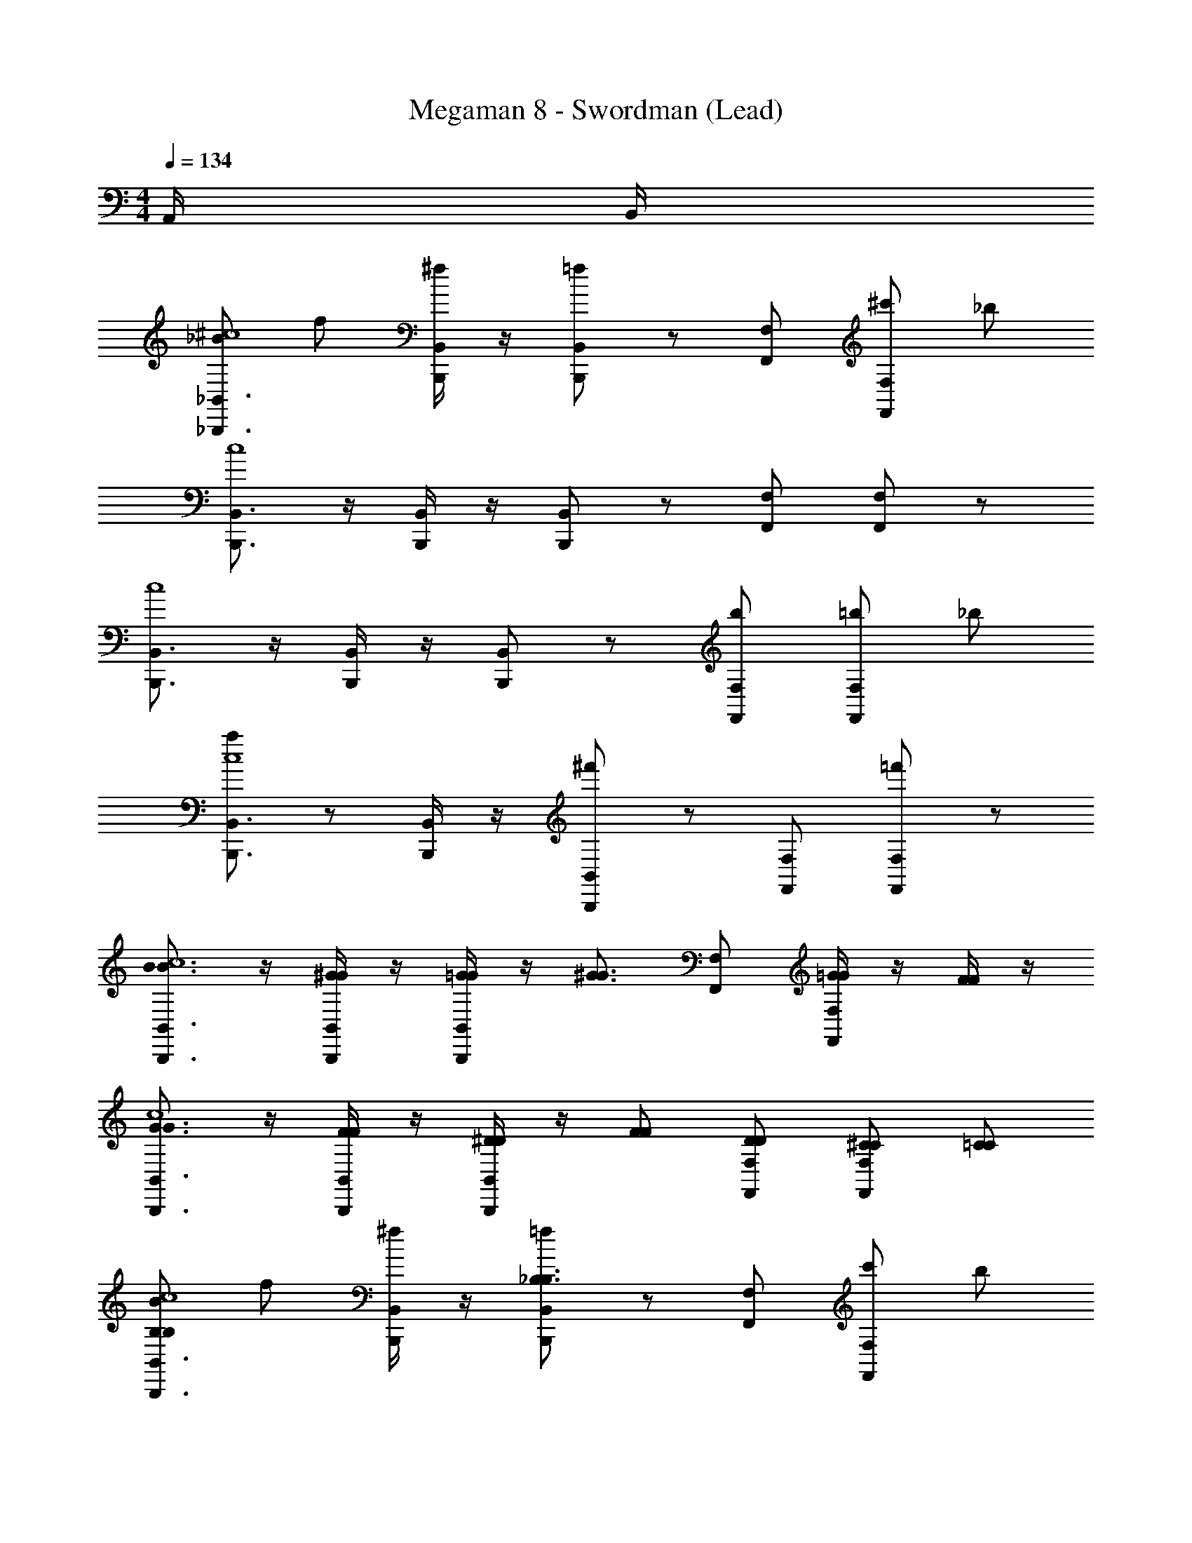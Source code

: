 X: 1
T: Megaman 8 - Swordman (Lead)
Z: ABC Generated by Starbound Composer
L: 1/4
M: 4/4
Q: 1/4=134
K: C
A,,/4 B,,/4 
[_B/_B,,,3/4_B,,3/4^c4] f/ [B,,,/4B,,/4^f/] z/4 [B,,,/B,,/=f/] z/ [F,,/F,/] [F,,/F,/^c'/] _b/ 
[B,,,3/4B,,3/4c4] z/4 [B,,,/4B,,/4] z/4 [B,,,/B,,/] z/ [F,,/F,/] [F,,/F,/] z/ 
[B,,,3/4B,,3/4c4] z/4 [B,,,/4B,,/4] z/4 [B,,,/B,,/] z/ [F,,/F,/b/] [F,,/F,/=b/] _b/ 
[a/B,,,3/4B,,3/4c4] z/ [B,,,/4B,,/4] z/4 [B,,,/B,,/^f'/] z/ [F,,/F,/] [F,,/F,/=f'/] z/ 
[B3/4B,,,3/4B,,3/4B3/4c4] z/4 [^G/4B,,,/4B,,/4G/4] z/4 [=G/4G/4B,,,/B,,/] z/4 [z/^G3/4G3/4] [F,,/F,/] [=G/4G/4F,,/F,/] z/4 [F/4F/4] z/4 
[G3/4B,,,3/4B,,3/4G3/4c4] z/4 [F/4B,,,/4B,,/4F/4] z/4 [^D/4D/4B,,,/B,,/] z/4 [F/F/] [D/F,,/F,/D/] [^C/F,,/F,/C/] [=C/C/] 
[B/B,,,3/4B,,3/4B,B,c4] f/ [B,,,/4B,,/4^f/] z/4 [B,,,/B,,/=f/_B,3/B,3/] z/ [F,,/F,/] [F,,/F,/c'/] b/ 
[B,,,3/4B,,3/4c4] z/4 [B,,,/4B,,/4] z/4 [B,,,/B,,/] z/ [F,,/F,/] [F,,/F,/] z/ 
[B/B,,,3/4B,,3/4c4] f/ [B,,,/4B,,/4^f/] z/4 [B,,,/B,,/=f/] z/ [F,,/F,/] [F,,/F,/c'/] b/ 
[B,,,3/4B,,3/4c4] z/4 [B,,,/4B,,/4] z/4 [B,,,/B,,/] z/ [F,,/F,/] [F,,/F,/] z/ 
[B,,,3/4B,,3/4c4] z/4 [B,,,/4B,,/4] z/4 [B,,,/B,,/] z/ [F,,/F,/b/] [F,,/F,/=b/] _b/ 
[a/B,,,3/4B,,3/4c4] z/ [B,,,/4B,,/4] z/4 [B,,,/B,,/^f'/] z/ [F,,/F,/] [F,,/F,/=f'/] z/ 
[E/4E,,E,] F/4 ^F/4 G/4 [^D,,/4^D,/4^G/4] G/4 [A/4=D,,=D,] B/4 =B/4 c/4 [d/4^C,,/^C,/] ^d/4 [e/4=C,,/=C,/] f/4 [^f/4=B,,,/=B,,/] g/4 
[=F/4^F,,^F,] ^F/4 =G/4 ^G/4 [=F,,/4=F,/4A/4] A/4 [_B/4E,,E,] =B/4 =c/4 =d/4 [^d/4^D,,/^D,/] e/4 [=f/4=D,,/=D,/] ^f/4 [g/4^C,,/^C,/] ^g/4 
[F/4E,,E,] =G/4 ^G/4 A/4 [^D,,/4^D,/4_B/4] B/4 [=B/4=D,,=D,] c/4 ^c/4 d/4 [e/4C,,/C,/] =f/4 [^f/4=C,,/=C,/] =g/4 [^g/4B,,,/B,,/] a/4 
[=G/4^F,,^F,] ^G/4 A/4 _B/4 [=F,/4=B/4] B/4 [=c/4=F,,/E,] ^c/4 [=d/4E,,/] e/4 [=f/4=F/^D,,/^D,/F/] ^f/4 [=g/4_B/=D,,/=D,/B/] ^g/4 [a/4G/^C,,/^C,/G/] b/4 
[=cc_B,,3/_B,,,3] z/ [B/4B/4B,,/] [G/4G/4] [BB,,B] [F/4F/4] z/4 [B,,,/B,,/GG] 
[C,3/C,,3] [=G/4G/4C,/] [F/4F/4] [G/G/C,3/] [F/F/] [D/D/] [C,,/C,/FF] 
[^D,3/^D,,3] [c/4c/4D,/] [B/4B/4] [ccD,3/] [F/4F/4] z/4 [D,,/D,/^dd] 
[z/F,3/F,,3] [^c/c/] [=c/c/] [B/F,/B/] [A/A/F,3/] [B/B/] [c/c/] [F/F,,/F,/F/] 
[=f3/4f3/4B,,3/B,,,3] z3/4 [d/4d/4B,,/] z/4 [d/d/B,,] [^c/c/] [=c/c/] [B,,,/B,,/^cc] 
[z/C,3/C,,3] [=c/c/] [B/B/] [C,/^GG] [zC,3/] [B/B/] [C,,/C,/cc] 
[zD,3/D,,3] [B/B/] [D,/DD] [z/D,3/] [=G/G/] [^G/G/] [B/D,,/D,/B/] 
[^ccF,3/F,,3] z/ [F,/=cc] [z/F,3/] [F/F/] [B/B/] [G/F,,/F,/G/] 
[B/B,,,3/4B,,3/4cc^c4] f/ [B,,,/4B,,/4^f/] z/4 [B,,,/B,,/=f/] z/ [F,,/F,/] [F,,/F,/c'/] b/ 
[B,,,3/4B,,3/4c4] z/4 [B,,,/4B,,/4] z/4 [B,,,/B,,/] z/ [F,,/F,/] [F,,/F,/] z/ 
[B,,,3/4B,,3/4c4] z/4 [B,,,/4B,,/4] z/4 [B,,,/B,,/] z/ [F,,/F,/b/] [F,,/F,/=b/] _b/ 
[a/B,,,3/4B,,3/4c4] z/ [B,,,/4B,,/4] z/4 [B,,,/B,,/^f'/] z/ [F,,/F,/] [F,,/F,/=f'/] z/ 
[B3/4B,,,3/4B,,3/4B3/4c4] z/4 [G/4B,,,/4B,,/4G/4] z/4 [=G/4G/4B,,,/B,,/] z/4 [z/^G3/4G3/4] [F,,/F,/] [=G/4G/4F,,/F,/] z/4 [F/4F/4] z/4 
[G3/4B,,,3/4B,,3/4G3/4c4] z/4 [F/4B,,,/4B,,/4F/4] z/4 [D/4D/4B,,,/B,,/] z/4 [F/F/] [D/F,,/F,/D/] [^C/F,,/F,/C/] [=C/C/] 
[B/B,,,3/4B,,3/4=B,B,c4] f/ [B,,,/4B,,/4^f/] z/4 [B,,,/B,,/=f/_B,3/B,3/] z/ [F,,/F,/] [F,,/F,/c'/] b/ 
[B,,,3/4B,,3/4c4] z/4 [B,,,/4B,,/4] z/4 [B,,,/B,,/] z/ [F,,/F,/] [F,,/F,/] z/ 
[B/B,,,3/4B,,3/4c4] f/ [B,,,/4B,,/4^f/] z/4 [B,,,/B,,/=f/] z/ [F,,/F,/] [F,,/F,/c'/] b/ 
[B,,,3/4B,,3/4c4] z/4 [B,,,/4B,,/4] z/4 [B,,,/B,,/] z/ [F,,/F,/] [F,,/F,/] z/ 
[B,,,3/4B,,3/4c4] z/4 [B,,,/4B,,/4] z/4 [B,,,/B,,/] z/ [F,,/F,/b/] [F,,/F,/=b/] _b/ 
[a/B,,,3/4B,,3/4c4] z/ [B,,,/4B,,/4] z/4 [B,,,/B,,/^f'/] z/ [F,,/F,/] [F,,/F,/=f'/] z/ 
[E/4E,,E,] F/4 ^F/4 G/4 [D,,/4D,/4^G/4] G/4 [A/4=D,,=D,] B/4 =B/4 c/4 [=d/4C,,/C,/] ^d/4 [e/4=C,,/=C,/] f/4 [^f/4=B,,,/=B,,/] =g/4 
[=F/4^F,,^F,] ^F/4 =G/4 ^G/4 [=F,,/4=F,/4A/4] A/4 [_B/4E,,E,] =B/4 =c/4 =d/4 [^d/4^D,,/^D,/] e/4 [=f/4=D,,/=D,/] ^f/4 [g/4^C,,/^C,/] ^g/4 
[F/4E,,E,] =G/4 ^G/4 A/4 [^D,,/4^D,/4_B/4] B/4 [=B/4=D,,=D,] c/4 ^c/4 d/4 [e/4C,,/C,/] =f/4 [^f/4=C,,/=C,/] =g/4 [^g/4B,,,/B,,/] a/4 
[=G/4^F,,^F,] ^G/4 A/4 _B/4 [=F,/4=B/4] B/4 [=c/4=F,,/E,] ^c/4 [=d/4E,,/] e/4 [=f/4=F/^D,,/^D,/F/] ^f/4 [=g/4_B/=D,,/=D,/B/] ^g/4 [a/4G/^C,,/^C,/G/] b/4 
[=cc_B,,3/_B,,,3] z/ [B/4B/4B,,/] [G/4G/4] [BB,,B] [F/4F/4] z/4 [B,,,/B,,/GG] 
[C,3/C,,3] [=G/4G/4C,/] [F/4F/4] [G/G/C,3/] [F/F/] [D/D/] [C,,/C,/FF] 
[^D,3/^D,,3] [c/4c/4D,/] [B/4B/4] [ccD,3/] [F/4F/4] z/4 [D,,/D,/^dd] 
[z/F,3/F,,3] [^c/c/] [=c/c/] [B/F,/B/] [A/A/F,3/] [B/B/] [c/c/] [F/F,,/F,/F/] 
[=f3/4f3/4B,,3/B,,,3] z3/4 [d/4d/4B,,/] z/4 [d/d/B,,] [^c/c/] [=c/c/] [B,,,/B,,/^cc] 
[z/C,3/C,,3] [=c/c/] [B/B/] [C,/^GG] [zC,3/] [B/B/] [C,,/C,/cc] 
[zD,3/D,,3] [B/B/] [D,/DD] [z/D,3/] [=G/G/] [^G/G/] [B/D,,/D,/B/] 
[^ccF,3/F,,3] z/ [F,/=cc] [z/F,3/] [F/F/] [B/B/] [G/F,,/F,/G/] 
